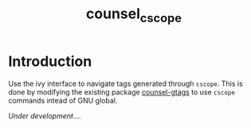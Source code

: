 #+TITLE:counsel_cscope

* Introduction

Use the ivy interface to navigate tags generated through =cscope=. This is done by modifying the existing package [[https://github.com/syohex/emacs-counsel-gtags][counsel-gtags]] to use =cscope= commands intead of GNU global.

/Under development..../
